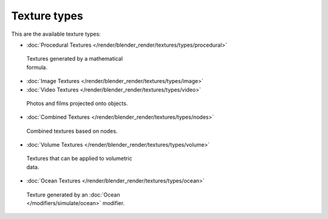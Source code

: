 
*************
Texture types
*************

This are the available texture types:


- :doc:`Procedural Textures </render/blender_render/textures/types/procedural>`


.. figure:: /images/Doc-26-Manual-Textures-Types-Procedural.jpg
   :width: 300px
   :figwidth: 300px

   Textures generated by a mathematical formula.


- :doc:`Image Textures </render/blender_render/textures/types/image>`
- :doc:`Video Textures </render/blender_render/textures/types/video>`


.. figure:: /images/26-Manual-Textures-Types-Image.jpg
   :width: 300px
   :figwidth: 300px

   Photos and films projected onto objects.


- :doc:`Combined Textures </render/blender_render/textures/types/nodes>`


.. figure:: /images/Doc-26-Manual-Textures-Types-Combined.jpg
   :width: 300px
   :figwidth: 300px

   Combined textures based on nodes.


- :doc:`Volume Textures </render/blender_render/textures/types/volume>`


.. figure:: /images/Doc-26-Manual-Textures-Types-Volume.jpg
   :width: 300px
   :figwidth: 300px

   Textures that can be applied to volumetric data.


- :doc:`Ocean Textures </render/blender_render/textures/types/ocean>`


.. figure:: /images/Doc-26-Manual-Textures-Types-Ocean.jpg
   :width: 300px
   :figwidth: 300px

   Texture generated by an :doc:`Ocean </modifiers/simulate/ocean>` modifier.

